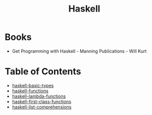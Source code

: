 :PROPERTIES:
:ID:       999a93a5-c17a-473b-bc4f-8ee7e96645a8
:END:
#+title: Haskell

* Books
- Get Programming with Haskell - Manning Publications - Will Kurt

* Table of Contents
- [[id:fbe91a79-03b9-402d-b570-da3c35d0eab6][haskell-basic-types]]
- [[id:f67a5370-a2e6-46a6-b3b4-93b6bd32820b][haskell-functions]]
- [[id:982307f2-d2a6-4c5f-b608-00bdd4a475c5][haskell-lambda-functions]]
- [[id:9fcfa384-28b8-4a2f-b620-d6a5a0fcaa34][haskell-first-class-functions]]
- [[id:4be852a8-cfae-4cfa-96e1-890d03ad4c9b][haskell-list-comprehensions]]

